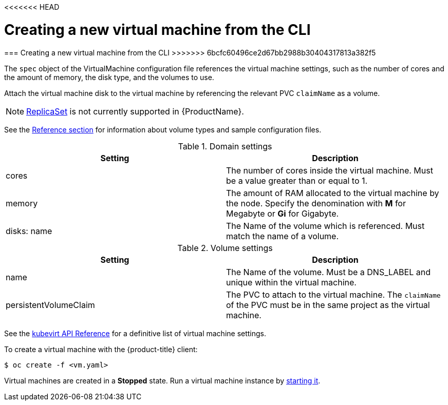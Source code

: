 <<<<<<< HEAD
// Module included in the following assemblies:
//
// * cnv_users_guide/cnv_users_guide.adoc

[[createvm]]
= Creating a new virtual machine from the CLI
=======
[[createvm]]
=== Creating a new virtual machine from the CLI
>>>>>>> 6bcfc60496ce2d67bb2988b30404317813a382f5

The `spec` object of the VirtualMachine configuration file references
the virtual machine settings, such as the number of cores and the amount
of memory, the disk type, and the volumes to use.

Attach the virtual machine disk to the virtual machine by referencing
the relevant PVC `claimName` as a volume.

[NOTE]
====
https://kubernetes.io/docs/concepts/workloads/controllers/replicaset/[ReplicaSet]
is not currently supported in {ProductName}.
====

See the xref:cnv_vm_storage_volume_types.adoc#volumes[Reference section] for information about volume types and 
sample configuration files.

.Domain settings
|===
|Setting | Description 

|cores 
|The number of cores inside the virtual machine. Must be a value greater than or equal to 1.

|memory 
| The amount of RAM allocated to the virtual machine by the node. Specify the denomination with *M* for Megabyte or *Gi* for Gigabyte.

|disks: name 
|The Name of the volume which is referenced. Must match the name of a volume.
|===

.Volume settings
|===
|Setting | Description 

|name 
|The Name of the volume. Must be a DNS_LABEL and unique within the virtual machine.

|persistentVolumeClaim 
| The PVC to attach to the virtual machine. The `claimName` of the PVC must be in the same project as the virtual machine.
|===

See the
https://kubevirt.io/api-reference/master/definitions.html#_v1_virtualmachinespec[kubevirt
API Reference] for a definitive list of virtual machine settings.

To create a virtual machine with the {product-title} client:

----
$ oc create -f <vm.yaml>
----

Virtual machines are created in a *Stopped* state. Run a virtual machine
instance by xref:cnv_controlling_vms.adoc#controlvm[starting it].
